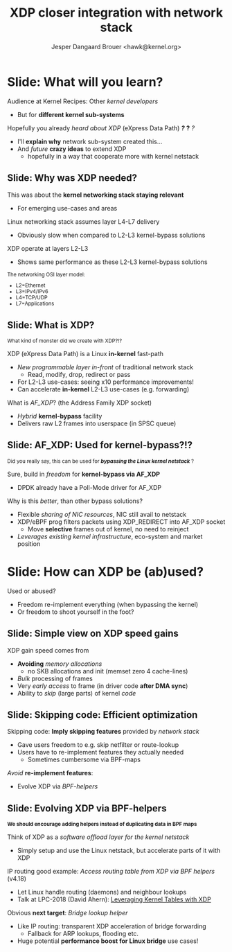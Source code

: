 # -*- fill-column: 79; -*-
#+TITLE: XDP closer integration with network stack
#+AUTHOR: Jesper Dangaard Brouer <hawk@kernel.org>
#+EMAIL: brouer@redhat.com
#+REVEAL_THEME: redhat
#+REVEAL_TRANS: linear
#+REVEAL_MARGIN: 0
#+REVEAL_EXTRA_JS: { src: '../reveal.js/js/redhat.js'}
#+REVEAL_ROOT: ../reveal.js
#+OPTIONS: reveal_center:nil reveal_control:t reveal_history:nil
#+OPTIONS: reveal_width:1600 reveal_height:900
#+OPTIONS: ^:nil tags:nil toc:nil num:nil ':t

* For conference: Kernel Recipes 2019                              :noexport:

This presentation will be given at [[https://kernel-recipes.org/en/2019/][Kernel Recipes 2019]].

Links to talk:
 - https://kernel-recipes.org/en/2019/talks/
 - https://kernel-recipes.org/en/2019/xdp-closer-integration-with-network-stack/

** Abstract

XDP (eXpress Data Path) is the new programmable in-kernel fast-path, which is
placed as a layer before the existing Linux kernel network stack (netstack).

We claim XDP is not kernel-bypass, as it is a layer before and it can easily
fall-through to netstack. Reality is that it can easily be (ab)used to create a
kernel-bypass situation, where non of the kernel facilities are used (in form of
BPF-helpers and in-kernel tables). The main disadvantage with kernel-bypass, is
the need to re-implement everything, even basic building blocks, like routing
tables and ARP protocol handling.

It is part of the concept and speed gain, that XDP allows users to avoid calling
part of the kernel code. Users have the freedom to do kernel-bypass and
re-implement everything, but the kernel should provide access to more in-kernel
tables, via BPF-helpers, such that users can leverage other parts of the Open
Source ecosystem, like router daemons etc.

This talk is about how XDP can work in-concert with netstack, and proposal on
how we can take this even-further. Crazy ideas like using XDP frames to move SKB
allocation out of driver code, will also be proposed.

* Colors in slides                                                 :noexport:
Text colors on slides are chosen via org-mode italic/bold high-lighting:
 - /italic/ = /green/
 - *bold*   = *yellow*
 - */italic-bold/* = red

* Slides below                                                     :noexport:

Only sections with tag ":export:" will end-up in the presentation. The prefix
"Slide:" is only syntax-sugar for the reader (and it removed before export by
emacs).

* Slide: What will you learn?                                        :export:

Audience at Kernel Recipes: Other /kernel developers/
- But for *different kernel sub-systems*

Hopefully you already /heard about XDP/ (eXpress Data Path) */?/* *?* /?/
- I'll *explain why* network sub-system created this...
- And /future/ *crazy ideas* to extend XDP
  - hopefully in a way that cooperate more with kernel netstack

** Slide: Why was XDP needed?                                       :export:

This was about the *kernel networking stack staying relevant*
 - For emerging use-cases and areas

Linux networking stack assumes layer L4-L7 delivery
 - Obviously slow when compared to L2-L3 kernel-bypass solutions

XDP operate at layers L2-L3
 - Shows same performance as these L2-L3 kernel-bypass solutions

@@html:<small>@@

The networking OSI layer model:
 - L2=Ethernet
 - L3=IPv4/IPv6
 - L4=TCP/UDP
 - L7=Applications

@@html:</small>@@

** Slide: What is XDP?                                              :export:

@@html:<small>@@
What kind of monster did we create with XDP?!?
@@html:</small>@@

XDP (eXpress Data Path) is a Linux *in-kernel* fast-path
 - /New programmable layer in-front/ of traditional network stack
   - Read, modify, drop, redirect or pass
 - For L2-L3 use-cases: seeing x10 performance improvements!
 - Can accelerate *in-kernel* L2-L3 use-cases (e.g. forwarding)

What is /AF_XDP/? (the Address Family XDP socket)
 - /Hybrid/ *kernel-bypass* facility
 - Delivers raw L2 frames into userspace (in SPSC queue)

** Slide: AF_XDP: Used for kernel-bypass?!?                         :export:

@@html:<small>@@
Did you really say, this can be used for */bypassing the Linux kernel netstack/* ?
@@html:</small>@@

Sure, build in /freedom/ for *kernel-bypass via AF_XDP*
- DPDK already have a Poll-Mode driver for AF_XDP

Why is this /better/, than other bypass solutions?
- Flexible /sharing of NIC resources/, NIC still avail to netstack
- XDP/eBPF prog filters packets using XDP_REDIRECT into AF_XDP socket
  - Move *selective* frames out of kernel, no need to reinject
- /Leverages existing kernel infrastructure/, eco-system and market position

* Slide: How can XDP be (ab)used?                                    :export:
:PROPERTIES:
:reveal_extra_attr: class="mid-slide"
:END:

Used or abused?
- Freedom re-implement everything (when bypassing the kernel)
- Or freedom to shoot yourself in the foot?

** Slide: Simple view on XDP speed gains                            :export:

XDP gain speed comes from
- *Avoiding* /memory allocations/
  - no SKB allocations and init (memset zero 4 cache-lines)
- /Bulk/ processing of frames
- Very /early access/ to frame (in driver code *after DMA sync*)
- Ability to /skip/ (large parts) of kernel /code/

** Slide: Skipping code: Efficient optimization                     :export:

Skipping code: *Imply skipping features* provided by /network stack/
  - Gave users freedom to e.g. skip netfilter or route-lookup
  - Users have to re-implement features they actually needed
    - Sometimes cumbersome via BPF-maps

/Avoid/ *re-implement features*:
- Evolve XDP via /BPF-helpers/

** Slide: Evolving XDP via BPF-helpers                               :export:

@@html:<small>@@
*We should encourage adding helpers instead of duplicating data in BPF maps*
@@html:</small>@@

Think of XDP as a /software offload layer for the kernel netstack/
 - Simply setup and use the Linux netstack, but accelerate parts of it with XDP

IP routing good example: /Access routing table from XDP via BPF helpers/ (v4.18)
 - Let Linux handle routing (daemons) and neighbour lookups
 - Talk at LPC-2018 (David Ahern): [[http://vger.kernel.org/lpc-networking2018.html#session-1][Leveraging Kernel Tables with XDP]]

Obvious *next target*: /Bridge lookup helper/
 - Like IP routing: transparent XDP acceleration of bridge forwarding
   - Fallback for ARP lookups, flooding etc.
 - Huge potential *performance boost for Linux bridge* use cases!

* Emacs end-tricks                                                 :noexport:

# Local Variables:
# org-re-reveal-title-slide: "<h1 class=\"title\">%t</h1><h2
# class=\"author\">Jesper Dangaard Brouer<br/>Kernel Developer<br/>Red Hat</h2>
# <h3>Kernel Recipes Conf<br/>Paris, Sep 2019</h3>"
# org-export-filter-headline-functions: ((lambda (contents backend info) (replace-regexp-in-string "Slide: " "" contents)))
# End:
